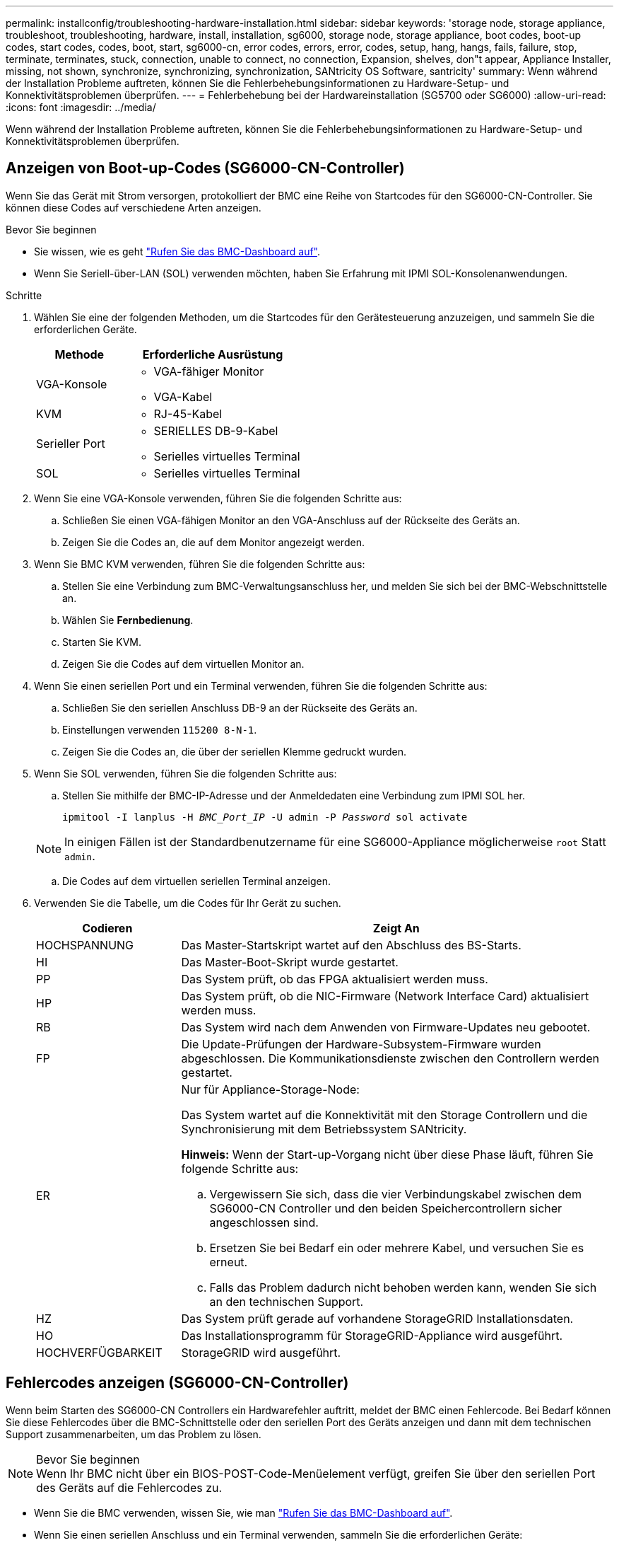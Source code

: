 ---
permalink: installconfig/troubleshooting-hardware-installation.html 
sidebar: sidebar 
keywords: 'storage node, storage appliance, troubleshoot, troubleshooting, hardware, install, installation, sg6000, storage node, storage appliance, boot codes, boot-up codes, start codes, codes, boot, start, sg6000-cn, error codes, errors, error, codes, setup, hang, hangs, fails, failure, stop, terminate, terminates, stuck, connection, unable to connect, no connection, Expansion, shelves, don"t appear, Appliance Installer, missing, not shown, synchronize, synchronizing, synchronization, SANtricity OS Software, santricity' 
summary: Wenn während der Installation Probleme auftreten, können Sie die Fehlerbehebungsinformationen zu Hardware-Setup- und Konnektivitätsproblemen überprüfen. 
---
= Fehlerbehebung bei der Hardwareinstallation (SG5700 oder SG6000)
:allow-uri-read: 
:icons: font
:imagesdir: ../media/


[role="lead"]
Wenn während der Installation Probleme auftreten, können Sie die Fehlerbehebungsinformationen zu Hardware-Setup- und Konnektivitätsproblemen überprüfen.



== Anzeigen von Boot-up-Codes (SG6000-CN-Controller)

Wenn Sie das Gerät mit Strom versorgen, protokolliert der BMC eine Reihe von Startcodes für den SG6000-CN-Controller. Sie können diese Codes auf verschiedene Arten anzeigen.

.Bevor Sie beginnen
* Sie wissen, wie es geht link:accessing-bmc-interface.html["Rufen Sie das BMC-Dashboard auf"].
* Wenn Sie Seriell-über-LAN (SOL) verwenden möchten, haben Sie Erfahrung mit IPMI SOL-Konsolenanwendungen.


.Schritte
. Wählen Sie eine der folgenden Methoden, um die Startcodes für den Gerätesteuerung anzuzeigen, und sammeln Sie die erforderlichen Geräte.
+
[cols="1a,2a"]
|===
| Methode | Erforderliche Ausrüstung 


 a| 
VGA-Konsole
 a| 
** VGA-fähiger Monitor
** VGA-Kabel




 a| 
KVM
 a| 
** RJ-45-Kabel




 a| 
Serieller Port
 a| 
** SERIELLES DB-9-Kabel
** Serielles virtuelles Terminal




 a| 
SOL
 a| 
** Serielles virtuelles Terminal


|===
. Wenn Sie eine VGA-Konsole verwenden, führen Sie die folgenden Schritte aus:
+
.. Schließen Sie einen VGA-fähigen Monitor an den VGA-Anschluss auf der Rückseite des Geräts an.
.. Zeigen Sie die Codes an, die auf dem Monitor angezeigt werden.


. Wenn Sie BMC KVM verwenden, führen Sie die folgenden Schritte aus:
+
.. Stellen Sie eine Verbindung zum BMC-Verwaltungsanschluss her, und melden Sie sich bei der BMC-Webschnittstelle an.
.. Wählen Sie *Fernbedienung*.
.. Starten Sie KVM.
.. Zeigen Sie die Codes auf dem virtuellen Monitor an.


. Wenn Sie einen seriellen Port und ein Terminal verwenden, führen Sie die folgenden Schritte aus:
+
.. Schließen Sie den seriellen Anschluss DB-9 an der Rückseite des Geräts an.
.. Einstellungen verwenden `115200 8-N-1`.
.. Zeigen Sie die Codes an, die über der seriellen Klemme gedruckt wurden.


. Wenn Sie SOL verwenden, führen Sie die folgenden Schritte aus:
+
.. Stellen Sie mithilfe der BMC-IP-Adresse und der Anmeldedaten eine Verbindung zum IPMI SOL her.
+
`ipmitool -I lanplus -H _BMC_Port_IP_ -U admin -P _Password_ sol activate`

+

NOTE: In einigen Fällen ist der Standardbenutzername für eine SG6000-Appliance möglicherweise `root` Statt `admin`.

.. Die Codes auf dem virtuellen seriellen Terminal anzeigen.


. Verwenden Sie die Tabelle, um die Codes für Ihr Gerät zu suchen.
+
[cols="1a,3a"]
|===
| Codieren | Zeigt An 


 a| 
HOCHSPANNUNG
 a| 
Das Master-Startskript wartet auf den Abschluss des BS-Starts.



 a| 
HI
 a| 
Das Master-Boot-Skript wurde gestartet.



 a| 
PP
 a| 
Das System prüft, ob das FPGA aktualisiert werden muss.



 a| 
HP
 a| 
Das System prüft, ob die NIC-Firmware (Network Interface Card) aktualisiert werden muss.



 a| 
RB
 a| 
Das System wird nach dem Anwenden von Firmware-Updates neu gebootet.



 a| 
FP
 a| 
Die Update-Prüfungen der Hardware-Subsystem-Firmware wurden abgeschlossen. Die Kommunikationsdienste zwischen den Controllern werden gestartet.



 a| 
ER
 a| 
Nur für Appliance-Storage-Node:

Das System wartet auf die Konnektivität mit den Storage Controllern und die Synchronisierung mit dem Betriebssystem SANtricity.

*Hinweis:* Wenn der Start-up-Vorgang nicht über diese Phase läuft, führen Sie folgende Schritte aus:

.. Vergewissern Sie sich, dass die vier Verbindungskabel zwischen dem SG6000-CN Controller und den beiden Speichercontrollern sicher angeschlossen sind.
.. Ersetzen Sie bei Bedarf ein oder mehrere Kabel, und versuchen Sie es erneut.
.. Falls das Problem dadurch nicht behoben werden kann, wenden Sie sich an den technischen Support.




 a| 
HZ
 a| 
Das System prüft gerade auf vorhandene StorageGRID Installationsdaten.



 a| 
HO
 a| 
Das Installationsprogramm für StorageGRID-Appliance wird ausgeführt.



 a| 
HOCHVERFÜGBARKEIT
 a| 
StorageGRID wird ausgeführt.

|===




== Fehlercodes anzeigen (SG6000-CN-Controller)

Wenn beim Starten des SG6000-CN Controllers ein Hardwarefehler auftritt, meldet der BMC einen Fehlercode. Bei Bedarf können Sie diese Fehlercodes über die BMC-Schnittstelle oder den seriellen Port des Geräts anzeigen und dann mit dem technischen Support zusammenarbeiten, um das Problem zu lösen.

.Bevor Sie beginnen

NOTE: Wenn Ihr BMC nicht über ein BIOS-POST-Code-Menüelement verfügt, greifen Sie über den seriellen Port des Geräts auf die Fehlercodes zu.

* Wenn Sie die BMC verwenden, wissen Sie, wie man link:accessing-bmc-interface.html["Rufen Sie das BMC-Dashboard auf"].
* Wenn Sie einen seriellen Anschluss und ein Terminal verwenden, sammeln Sie die erforderlichen Geräte:
+
** SERIELLES DB-9-Kabel
** Serielles virtuelles Terminal




.Schritte
. Greifen Sie auf die Fehlercodes mit einer der folgenden Methoden zu.
+
[role="tabbed-block"]
====
.BMC
--
Wenn Sie den BMC verwenden, führen Sie die folgenden Schritte aus:

.. link:accessing-bmc-interface.html["Öffnen Sie das BMC Dashboard"].
.. Wählen Sie im BMC-Dashboard *BIOS POST Code* aus.
.. Überprüfen Sie die angezeigten Informationen für den aktuellen Code und den vorherigen Code.


--
.Serieller Port
--
Wenn Sie eine serielle Schnittstelle und ein Terminal verwenden, führen Sie die folgenden Schritte aus, um die Fehlercodes anzuzeigen. Wenn die Appliance neu gestartet wird, werden an der seriellen Konsole BIOS-POST-Codes angezeigt.

.. Schließen Sie den seriellen Anschluss DB-9 an der Rückseite des Geräts an.
.. Einstellungen verwenden `115200 8-N-1`.
.. Zeigen Sie die Codes an, die über der seriellen Klemme gedruckt wurden.


--
====
. Wenn einer der folgenden Fehlercodes angezeigt wird, wenden Sie sich an den technischen Support, um das Problem zu beheben.
+
[cols="1a,3a"]
|===
| Codieren | Zeigt An 


 a| 
0x0E
 a| 
Der Mikrocode wurde nicht gefunden



 a| 
0x0F
 a| 
Mikrocode nicht geladen



 a| 
0x50
 a| 
Speicherinitialisierungsfehler. Ungültiger Speichertyp oder inkompatible Speichergeschwindigkeit.



 a| 
0x51
 a| 
Speicherinitialisierungsfehler. Der SPD-Lesewert ist fehlgeschlagen.



 a| 
0x52
 a| 
Speicherinitialisierungsfehler. Ungültige Speichergröße oder Speichermodule stimmen nicht überein.



 a| 
0x53
 a| 
Speicherinitialisierungsfehler. Kein verwendbarer Speicher erkannt.



 a| 
0x54
 a| 
Nicht angegebener Speicherinitialisierungsfehler



 a| 
0x55
 a| 
Speicher nicht installiert



 a| 
0x56
 a| 
Ungültiger CPU-Typ oder ungültige Geschwindigkeit



 a| 
0x57
 a| 
CPU-Diskrepanz



 a| 
0x58
 a| 
CPU-Selbsttest fehlgeschlagen oder möglicher CPU-Cache-Fehler



 a| 
0x59
 a| 
Der CPU-Mikrocode wurde nicht gefunden oder das Microcode-Update ist fehlgeschlagen



 a| 
0x5A
 a| 
Interner CPU-Fehler



 a| 
0x5B
 a| 
PPI zurücksetzen ist nicht verfügbar



 a| 
0x5C
 a| 
PEI-Phase BMC Selbsttest fehlgeschlagen



 a| 
0xD0
 a| 
CPU-Initialisierungsfehler



 a| 
0xD1
 a| 
Initialisierungsfehler der Nordbrücke



 a| 
0xD2
 a| 
Initialisierungsfehler Südbrücke



 a| 
0xD3
 a| 
Einige Architekturprotokolle sind nicht verfügbar



 a| 
0xD4
 a| 
Fehler bei der PCI-Ressourcenzuweisung. Nicht mehr zur Verfügung.



 a| 
0xD5
 a| 
Kein Speicherplatz für Legacy Option ROM



 a| 
0xD6
 a| 
Es wurden keine Ausgabegeräte für die Konsole gefunden



 a| 
0xD7
 a| 
Es wurden keine Geräte für den Konsoleneingang gefunden



 a| 
0xD8
 a| 
Ungültiges Passwort



 a| 
0xD9
 a| 
Fehler beim Laden der Boot-Option (LoadImage hat Fehler zurückgegeben)



 a| 
0xDA
 a| 
Boot-Option fehlgeschlagen (StartImage-Fehler zurückgegeben)



 a| 
0xDB
 a| 
Flash-Update fehlgeschlagen



 a| 
0xDC
 a| 
Das Rücksetzprotokoll ist nicht verfügbar



 a| 
0xDD
 a| 
DXE-Phase BMC-Selbsttestfehler



 a| 
0xE8
 a| 
MRC: ERR_NO_MEMORY



 a| 
0xE9
 a| 
MRC: ERR_LT_LOCK



 a| 
0xEA
 a| 
MRC: ERR_DDR_INIT



 a| 
0xEB
 a| 
MRC: ERR_MEM_TEST



 a| 
0xEC
 a| 
MRC: ERR_VENDOR_SPECIFIC



 a| 
0xED
 a| 
MRC: ERR_DIMM_COMPAT



 a| 
0xEE
 a| 
MRC: ERR_MRC_COMPATIBILITY



 a| 
0xEF
 a| 
MRC: ERR_MRC_STRUCT



 a| 
0xF0
 a| 
MRC: ERR_SET_VDD



 a| 
0xF1
 a| 
MRC: ERR_IOT_MEM_BUFFER



 a| 
0xF2
 a| 
MRC: ERR_RC_INTERN



 a| 
0xF3
 a| 
MRC: ERR_INVALID_REG_ACCESS



 a| 
0xF4
 a| 
MRC: ERR_SET_MC_FREQ



 a| 
0xF5
 a| 
MRC: ERR_READ_MC_FREQ



 a| 
0x70
 a| 
MRC: ERR_DIMM_CHANNEL



 a| 
0x74
 a| 
MRC: ERR_BIST_CHECK



 a| 
0xF6
 a| 
MRC: ERR_SMBUS



 a| 
0xF7
 a| 
MRC: ERR_PCU



 a| 
0xF8
 a| 
MRC: ERR_NGN



 a| 
0xF9
 a| 
MRC: ERR_INTERLEAVE_FAILURE

|===




== Hardware-Setup scheint zu hängen (SG6000 oder SG5700)

Der StorageGRID-Appliance-Installer ist möglicherweise nicht verfügbar, wenn Hardwarefehler oder Verkabelungsfehler die Speicher-Controller oder den Appliance-Controller daran hindern, ihre Boot-Verarbeitung abzuschließen.

.Schritte
[role="tabbed-block"]
====
.SG5700
--
. link:viewing-status-indicators.html["Sehen Sie sich die Codes auf den SG5700 Sieben-Segment-Displays an."]
+
Während die Hardware beim Einschalten initialisiert wird, zeigen die beiden sieben Segmente eine Reihe von Codes an. Wenn die Hardware erfolgreich gebootet wurde, werden in den sieben Segmenten verschiedene Codes für jeden Controller angezeigt.

. Überprüfen Sie die Codes auf der Anzeige der sieben Segmente für den E5700SG-Controller.
+

NOTE: Installation und Bereitstellung nehmen Zeit in Anspruch. Einige Installationsphasen melden dem StorageGRID-Appliance-Installationsprogramm keine Aktualisierungen für mehrere Minuten.

+
Wenn ein Fehler auftritt, blinkt die Sieben-Segment-Anzeige eine Sequenz, z. B. ER.

. Um zu verstehen, was diese Codes bedeuten, lesen Sie die folgenden Ressourcen:
+
[cols="1a,2a"]
|===
| Controller | Referenz 


 a| 
E5700SG Controller
 a| 
** „`status-Indikatoren am E5700SG-Controller`“
** „`HE error: Fehler beim Synchronisieren mit SANtricity OS Software`“




 a| 
E2800 Controller
 a| 
https://library.netapp.com/ecmdocs/ECMLP2588751/html/frameset.html["_E5700 and E2800 System Monitoring Guide_"^]

*Hinweis:* die für den E5700 Controller der E-Series beschriebenen Codes gelten nicht für den E5700SG Controller in der Appliance.

|===
. Falls das Problem dadurch nicht behoben werden kann, wenden Sie sich an den technischen Support.


--
.SG6000
--
. Sehen Sie sich für die Speichercontroller die Codes in den sieben-Segment-Anzeigen an.
+
Während die Hardware beim Einschalten initialisiert wird, zeigen die beiden sieben Segmente eine Reihe von Codes an. Wenn die Hardware erfolgreich gebootet wurde, werden beide sieben Segmente angezeigt `99`.

. Überprüfen Sie die LEDs am SG6000-CN-Controller sowie die im BMC angezeigten Boot- und Fehlercodes.
. Wenn Sie Hilfe bei der Behebung eines Problems benötigen, wenden Sie sich an den technischen Support.


--
====


== Verbindungsprobleme (SG5700 oder SG6000)

Wenn während der Installation der StorageGRID-Appliance Verbindungsprobleme auftreten, führen Sie die hier aufgeführten Korrekturmaßnahmen durch.



=== Es konnte keine Verbindung zur SG6000 Appliance hergestellt werden

Wenn Sie keine Verbindung zur Appliance herstellen können, liegt möglicherweise ein Netzwerkproblem vor, oder die Hardwareinstallation wurde möglicherweise nicht erfolgreich abgeschlossen.

.Schritte
. Wenn Sie keine Verbindung zum SANtricity-System-Manager herstellen können:
+
.. Versuchen Sie, die Appliance mit der IP-Adresse für entweder Storage Controller im Managementnetzwerk für SANtricity System Manager zu pingen: +
`*ping _Storage_Controller_IP_*`
.. Wenn Sie keine Antwort vom Ping erhalten, bestätigen Sie, dass Sie die richtige IP-Adresse verwenden.
+
Verwenden Sie die IP-Adresse für Management-Port 1 auf einem Storage Controller.

.. Wenn die IP-Adresse korrekt ist, überprüfen Sie die Geräteverkabelung und das Netzwerk-Setup.
+
Falls das Problem dadurch nicht behoben werden kann, wenden Sie sich an den technischen Support.

.. Wenn der Ping erfolgreich war, öffnen Sie einen Webbrowser.
.. Geben Sie die URL für SANtricity System Manager ein: +
`*https://_Storage_Controller_IP_*`
+
Die Login-Seite für SANtricity System Manager wird angezeigt.



. Wenn Sie keine Verbindung zum SG6000-CN Controller herstellen können:
+
.. Versuchen Sie, das Gerät mit der IP-Adresse für den SG6000-CN-Controller zu pingen: +
`*ping _SG6000-CN_Controller_IP_*`
.. Wenn Sie keine Antwort vom Ping erhalten, bestätigen Sie, dass Sie die richtige IP-Adresse verwenden.
+
Sie können die IP-Adresse der Appliance im Grid-Netzwerk, im Admin-Netzwerk oder im Client-Netzwerk verwenden.

.. Wenn die IP-Adresse korrekt ist, überprüfen Sie die Geräteverkabelung, SFP-Transceiver und das Netzwerk-Setup.
.. Wenn physischer Zugriff auf das SG6000-CN verfügbar ist, können Sie eine direkte Verbindung zur permanenten Link-lokalen IP verwenden `169.254.0.1` Um die Controller-Netzwerkkonfiguration zu überprüfen und bei Bedarf zu aktualisieren. Detaillierte Anweisungen finden Sie in Schritt 2 unter link:accessing-storagegrid-appliance-installer.html["Zugriff auf das Installationsprogramm der StorageGRID Appliance"].
+
Falls das Problem dadurch nicht behoben werden kann, wenden Sie sich an den technischen Support.

.. Wenn der Ping erfolgreich war, öffnen Sie einen Webbrowser.
.. Geben Sie die URL für das StorageGRID-Appliance-Installationsprogramm ein: +
`*https://_SG6000-CN_Controller_IP_:8443*`
+
Die Startseite wird angezeigt.







=== SG6060 Erweiterungs-Shelfs werden im Appliance Installer nicht angezeigt

Wenn Sie Erweiterungseinschübe für das SG6060 installiert haben und diese nicht im Installationsprogramm der StorageGRID Appliance angezeigt werden, sollten Sie überprüfen, ob die Shelfs vollständig installiert und eingeschaltet wurden.

.Über diese Aufgabe
Sie können überprüfen, ob die Erweiterungs-Shelfs mit der Appliance verbunden sind, indem Sie die folgenden Informationen im Installationsprogramm der StorageGRID Appliance anzeigen:

* Die *Home* Seite enthält eine Nachricht über Erweiterungsregale.
+
image::../media/expansion_shelf_home_page_msg.png[Erweiterungs-Shelfs Msg]

* Die Seite *Erweitert* > *RAID-Modus* zeigt anhand der Anzahl der Laufwerke an, ob das Gerät Erweiterungseinschübe enthält oder nicht. Im folgenden Screenshot werden beispielsweise zwei SSDs und 178 HDDs angezeigt. Ein SG6060 mit zwei Erweiterungs-Shelfs enthält insgesamt 180 Laufwerke.


image::../media/expansion_shelves_shown_by_num_of_drives.png[Anzahl Laufwerke]

Wenn die Seiten des Installationsprogramms für StorageGRID-Geräte nicht angeben, dass Erweiterungs-Shelfs vorhanden sind, gehen Sie wie folgt vor.

.Schritte
. Vergewissern Sie sich, dass alle erforderlichen Kabel fest angeschlossen sind. Siehe link:cabling-appliance.html["Kabelgerät"].
. Stellen Sie sicher, dass Sie die Erweiterungs-Shelfs eingeschaltet haben. Siehe link:connecting-power-cords-and-applying-power.html["Anschließen des Netzes und Anwenden der Stromversorgung (SG6000)"].
. Wenn Sie Hilfe bei der Behebung eines Problems benötigen, wenden Sie sich an den technischen Support.




=== Es konnte keine Verbindung zur SG5700 Appliance hergestellt werden

Wenn Sie keine Verbindung zur Appliance herstellen können, liegt möglicherweise ein Netzwerkproblem vor, oder die Hardwareinstallation wurde möglicherweise nicht erfolgreich abgeschlossen.

.Schritte
. Wenn Sie keine Verbindung zum SANtricity-System-Manager herstellen können:
+
.. Versuchen Sie, die Appliance mithilfe der IP-Adresse für den E2800 Controller im Managementnetzwerk für SANtricity System Manager zu pingen: +
`*ping _E2800_Controller_IP_*`
.. Wenn Sie keine Antwort vom Ping erhalten, bestätigen Sie, dass Sie die richtige IP-Adresse verwenden.
+
Verwenden Sie die IP-Adresse für den Management-Port 1 auf dem E2800-Controller.

.. Wenn die IP-Adresse korrekt ist, überprüfen Sie die Geräteverkabelung und das Netzwerk-Setup.
+
Falls das Problem dadurch nicht behoben werden kann, wenden Sie sich an den technischen Support.

.. Wenn der Ping erfolgreich war, öffnen Sie einen Webbrowser.
.. Geben Sie die URL für SANtricity System Manager ein: +
`*https://_E2800_Controller_IP_*`
+
Die Login-Seite für SANtricity System Manager wird angezeigt.



. Wenn keine Verbindung zum E5700SG Controller hergestellt werden kann:
+
.. Versuchen Sie, die Appliance mithilfe der IP-Adresse für den E5700SG-Controller zu pingen: +
`*ping _E5700SG_Controller_IP_*`
.. Wenn Sie keine Antwort vom Ping erhalten, bestätigen Sie, dass Sie die richtige IP-Adresse verwenden.
+
Sie können die IP-Adresse der Appliance im Grid-Netzwerk, im Admin-Netzwerk oder im Client-Netzwerk verwenden.

.. Wenn die IP-Adresse korrekt ist, überprüfen Sie die Geräteverkabelung, SFP-Transceiver und das Netzwerk-Setup.
+
Falls das Problem dadurch nicht behoben werden kann, wenden Sie sich an den technischen Support.

.. Wenn der Ping erfolgreich war, öffnen Sie einen Webbrowser.
.. Geben Sie die URL für das StorageGRID-Appliance-Installationsprogramm ein: +
`*https://_E5700SG_Controller_IP_:8443*`
+
Die Startseite wird angezeigt.







== HE-Fehler: Fehler beim Synchronisieren mit SANtricity OS Software (SG5700)

Auf der 7-Segment-Anzeige auf dem Compute-Controller wird ein HE-Fehlercode angezeigt, wenn der StorageGRID-Appliance-Installer nicht mit der SANtricity OS-Software synchronisiert werden kann.

.Über diese Aufgabe
Wenn ein HE-Fehlercode angezeigt wird, führen Sie diese Korrekturmaßnahme durch.

.Schritte
. Überprüfen Sie die Integrität der beiden SAS Interconnect-Kabel und vergewissern Sie sich, dass sie sicher angeschlossen sind.
. Ersetzen Sie je nach Bedarf ein oder beide Kabel, und versuchen Sie es erneut.
. Falls das Problem dadurch nicht behoben werden kann, wenden Sie sich an den technischen Support.


